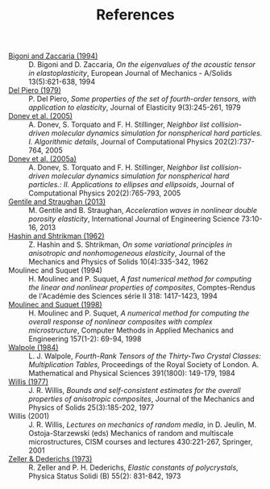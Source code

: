 # -*- coding: utf-8; -*-
#+TITLE: References

  - <<#BIGO1994>> [[http://www.ing.unitn.it/~bigoni/paper/eigenvalues.pdf][Bigoni and Zaccaria (1994)]] :: D. Bigoni and D. Zaccaria, /On the eigenvalues of the acoustic tensor in elastoplasticity/, European Journal of Mechanics - A/Solids 13(5):621-638, 1994
  - <<#PIER1979>> [[http://dx.doi.org//10.1007/BF00041097][Del Piero (1979)]] :: P. Del Piero, /Some properties of the set of fourth-order tensors, with application to elasticity/, Journal of Elasticity 9(3):245-261, 1979
  - <<#DONE2005>> [[http://www.sciencedirect.com/science/article/pii/S0021999104003146][Donev et al. (2005)]] :: A. Donev, S. Torquato and F. H. Stillinger, /Neighbor list collision-driven molecular dynamics simulation for nonspherical hard particles. I. Algorithmic details/, Journal of Computational Physics 202(2):737-764, 2005
  - <<#DONE2005A>> [[http://www.sciencedirect.com/science/article/pii/S0021999104003948][Donev et al. (2005a)]] :: A. Donev, S. Torquato and F. H. Stillinger, /Neighbor list collision-driven molecular dynamics simulation for nonspherical hard particles.: II. Applications to ellipses and ellipsoids/, Journal of Computational Physics 202(2):765-793, 2005
  - <<#GENT2013>> [[http://dx.doi.org/10.1016/j.ijengsci.2013.07.006][Gentile and Straughan (2013)]] :: M. Gentile and B. Straughan, /Acceleration waves in nonlinear double porosity elasticity/, International Journal of Engineering Science 73:10-16, 2013
  - <<#HASH1962>> [[http://dx.doi.org/10.1016/0022-5096(62)90004-2][Hashin and Shtrikman (1962)]] :: Z. Hashin and S. Shtrikman, /On some variational principles in anisotropic and nonhomogeneous elasticity/, Journal of the Mechanics and Physics of Solids 10(4):335-342, 1962
  - <<#MOUL1994>> Moulinec and Suquet (1994) :: H. Moulinec and P. Suquet, /A fast numerical method for computing the linear and nonlinear properties of composites/, Comptes-Rendus de l'Académie des Sciences série II 318: 1417-1423, 1994
  - <<#MOUL1998>>  [[http://dx.doi.org/10.1016/S0045-7825(97)00218-1][Moulinec and Suquet (1998)]] :: H. Moulinec and P. Suquet, /A numerical method for computing the overall response of nonlinear composites with complex microstructure/, Computer Methods in Applied Mechanics and Engineering 157(1-2): 69-94, 1998
  - <<#WALP1984>> [[http://dx.doi.org/10.1098/rspa.1984.0008][Walpole (1984)]] :: L. J. Walpole, /Fourth-Rank Tensors of the Thirty-Two Crystal Classes: Multiplication Tables/, Proceedings of the Royal Society of London. A. Mathematical and Physical Sciences 391(1800): 149-179, 1984
  - <<#WILL1977>> [[http://dx.doi.org/10.1016/0022-5096(77)90022-9][Willis (1977)]] :: J. R. Willis, /Bounds and self-consistent estimates for the overall properties of anisotropic composites/, Journal of the Mechanics and Physics of Solids 25(3):185-202, 1977
  - <<#WILL2001>> Willis (2001) :: J. R. Willis, /Lectures on mechanics of random media/, in D. Jeulin, M. Ostoja-Starzewski (eds) Mechanics of random and multiscale microstructures, CISM courses and lectures 430:221-267, Springer, 2001
  - <<#ZELL1973>> [[http://dx.doi.org/10.1002/pssb.2220550241][Zeller & Dederichs (1973)]] :: R. Zeller and P. H. Dederichs, /Elastic constants of polycrystals/, Physica Status Solidi (B) 55(2): 831-842, 1973
